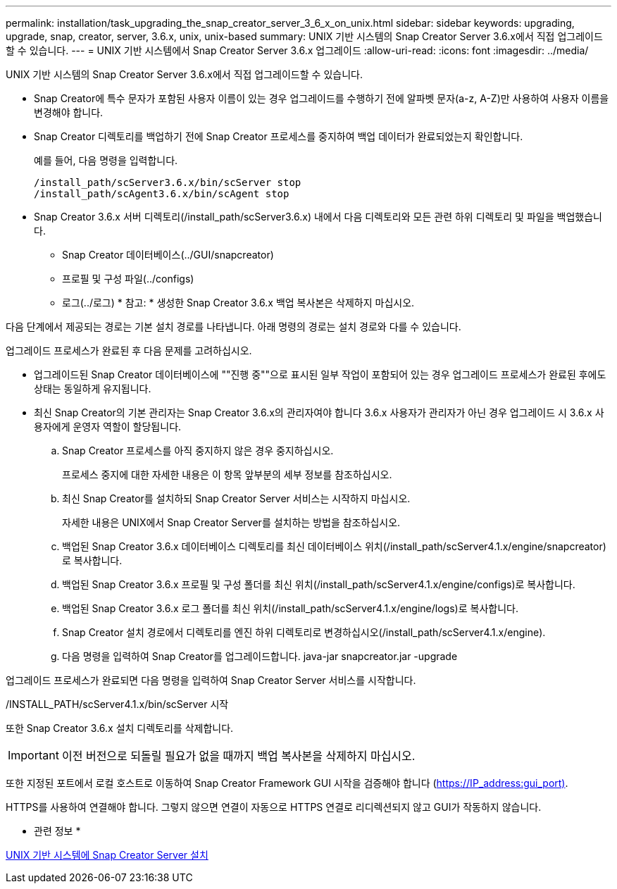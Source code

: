 ---
permalink: installation/task_upgrading_the_snap_creator_server_3_6_x_on_unix.html 
sidebar: sidebar 
keywords: upgrading, upgrade, snap, creator, server, 3.6.x, unix, unix-based 
summary: UNIX 기반 시스템의 Snap Creator Server 3.6.x에서 직접 업그레이드할 수 있습니다. 
---
= UNIX 기반 시스템에서 Snap Creator Server 3.6.x 업그레이드
:allow-uri-read: 
:icons: font
:imagesdir: ../media/


[role="lead"]
UNIX 기반 시스템의 Snap Creator Server 3.6.x에서 직접 업그레이드할 수 있습니다.

* Snap Creator에 특수 문자가 포함된 사용자 이름이 있는 경우 업그레이드를 수행하기 전에 알파벳 문자(a-z, A-Z)만 사용하여 사용자 이름을 변경해야 합니다.
* Snap Creator 디렉토리를 백업하기 전에 Snap Creator 프로세스를 중지하여 백업 데이터가 완료되었는지 확인합니다.
+
예를 들어, 다음 명령을 입력합니다.

+
[listing]
----
/install_path/scServer3.6.x/bin/scServer stop
/install_path/scAgent3.6.x/bin/scAgent stop
----
* Snap Creator 3.6.x 서버 디렉토리(/install_path/scServer3.6.x) 내에서 다음 디렉토리와 모든 관련 하위 디렉토리 및 파일을 백업했습니다.
+
** Snap Creator 데이터베이스(../GUI/snapcreator)
** 프로필 및 구성 파일(../configs)
** 로그(../로그) * 참고: * 생성한 Snap Creator 3.6.x 백업 복사본은 삭제하지 마십시오.




다음 단계에서 제공되는 경로는 기본 설치 경로를 나타냅니다. 아래 명령의 경로는 설치 경로와 다를 수 있습니다.

업그레이드 프로세스가 완료된 후 다음 문제를 고려하십시오.

* 업그레이드된 Snap Creator 데이터베이스에 ""진행 중""으로 표시된 일부 작업이 포함되어 있는 경우 업그레이드 프로세스가 완료된 후에도 상태는 동일하게 유지됩니다.
* 최신 Snap Creator의 기본 관리자는 Snap Creator 3.6.x의 관리자여야 합니다 3.6.x 사용자가 관리자가 아닌 경우 업그레이드 시 3.6.x 사용자에게 운영자 역할이 할당됩니다.
+
.. Snap Creator 프로세스를 아직 중지하지 않은 경우 중지하십시오.
+
프로세스 중지에 대한 자세한 내용은 이 항목 앞부분의 세부 정보를 참조하십시오.

.. 최신 Snap Creator를 설치하되 Snap Creator Server 서비스는 시작하지 마십시오.
+
자세한 내용은 UNIX에서 Snap Creator Server를 설치하는 방법을 참조하십시오.

.. 백업된 Snap Creator 3.6.x 데이터베이스 디렉토리를 최신 데이터베이스 위치(/install_path/scServer4.1.x/engine/snapcreator)로 복사합니다.
.. 백업된 Snap Creator 3.6.x 프로필 및 구성 폴더를 최신 위치(/install_path/scServer4.1.x/engine/configs)로 복사합니다.
.. 백업된 Snap Creator 3.6.x 로그 폴더를 최신 위치(/install_path/scServer4.1.x/engine/logs)로 복사합니다.
.. Snap Creator 설치 경로에서 디렉토리를 엔진 하위 디렉토리로 변경하십시오(/install_path/scServer4.1.x/engine).
.. 다음 명령을 입력하여 Snap Creator를 업그레이드합니다. java-jar snapcreator.jar -upgrade




업그레이드 프로세스가 완료되면 다음 명령을 입력하여 Snap Creator Server 서비스를 시작합니다.

/INSTALL_PATH/scServer4.1.x/bin/scServer 시작

또한 Snap Creator 3.6.x 설치 디렉토리를 삭제합니다.


IMPORTANT: 이전 버전으로 되돌릴 필요가 없을 때까지 백업 복사본을 삭제하지 마십시오.

또한 지정된 포트에서 로컬 호스트로 이동하여 Snap Creator Framework GUI 시작을 검증해야 합니다 (https://IP_address:gui_port)[].

HTTPS를 사용하여 연결해야 합니다. 그렇지 않으면 연결이 자동으로 HTTPS 연결로 리디렉션되지 않고 GUI가 작동하지 않습니다.

* 관련 정보 *

xref:task_installing_the_snap_creator_server_on_unix.adoc[UNIX 기반 시스템에 Snap Creator Server 설치]
